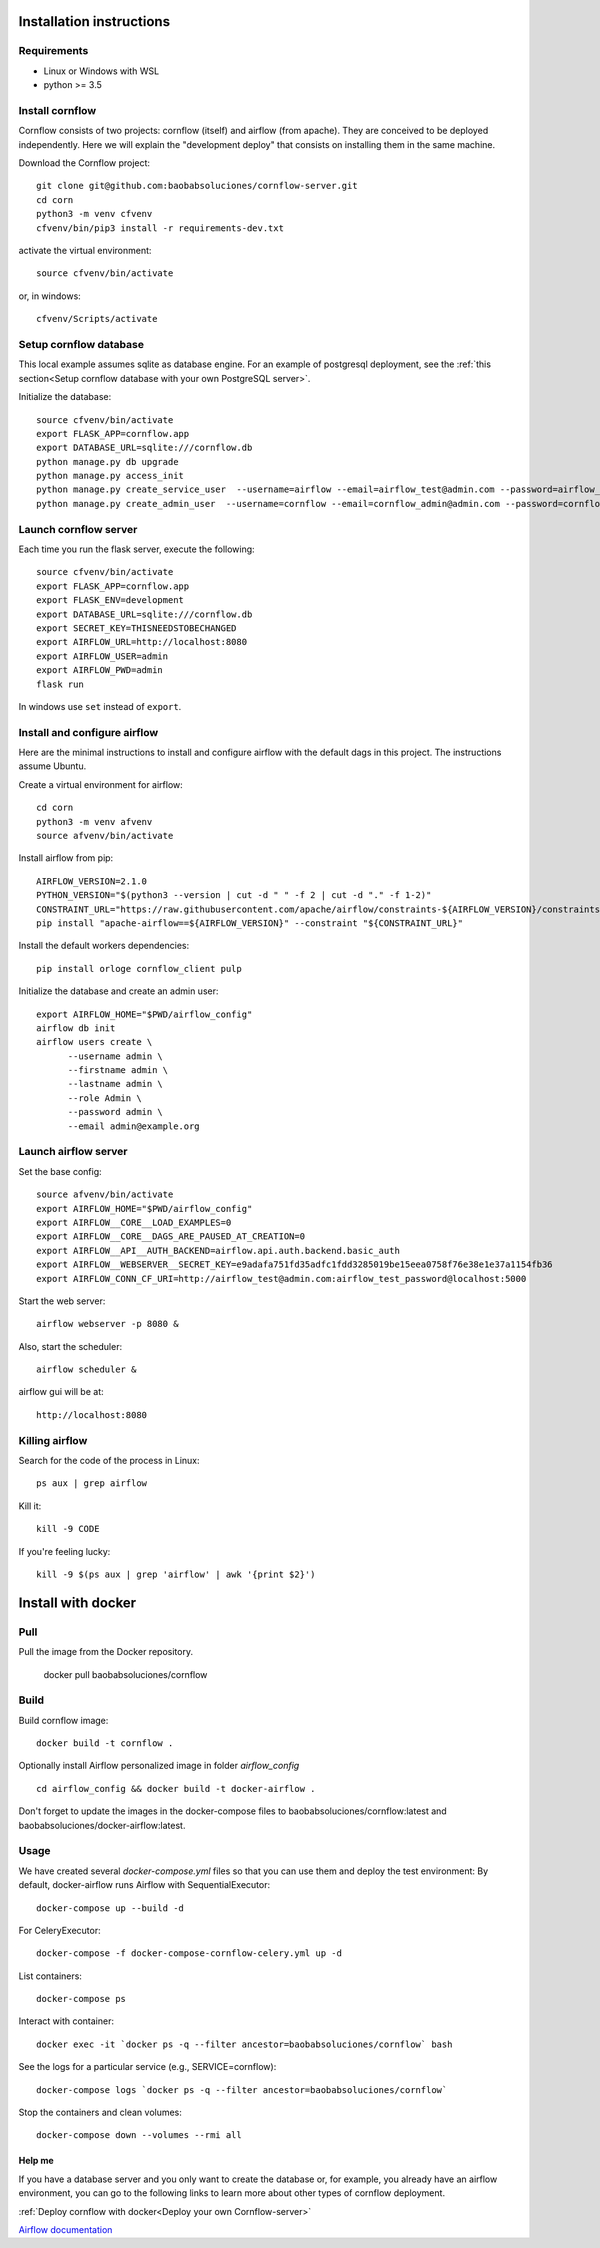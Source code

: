 Installation instructions
====================================

Requirements
~~~~~~~~~~~~~~~~~~

* Linux or Windows with WSL
* python >= 3.5

Install cornflow
~~~~~~~~~~~~~~~~~~

Cornflow consists of two projects: cornflow (itself) and airflow (from apache). They are conceived to be deployed independently. Here we will explain the "development deploy" that consists on installing them in the same machine.

Download the Cornflow project::

    git clone git@github.com:baobabsoluciones/cornflow-server.git
    cd corn
    python3 -m venv cfvenv
    cfvenv/bin/pip3 install -r requirements-dev.txt

activate the virtual environment::

    source cfvenv/bin/activate

or, in windows::

    cfvenv/Scripts/activate


Setup cornflow database
~~~~~~~~~~~~~~~~~~~~~~~~~~~~~~

This local example assumes sqlite as database engine. For an example of postgresql deployment, see the :ref:`this section<Setup cornflow database with your own PostgreSQL server>`.

Initialize the database::

    source cfvenv/bin/activate
    export FLASK_APP=cornflow.app
    export DATABASE_URL=sqlite:///cornflow.db
    python manage.py db upgrade
    python manage.py access_init
    python manage.py create_service_user  --username=airflow --email=airflow_test@admin.com --password=airflow_test_password
    python manage.py create_admin_user  --username=cornflow --email=cornflow_admin@admin.com --password=cornflow_admin_password

Launch cornflow server
~~~~~~~~~~~~~~~~~~~~~~~

Each time you run the flask server, execute the following::

    source cfvenv/bin/activate
    export FLASK_APP=cornflow.app
    export FLASK_ENV=development
    export DATABASE_URL=sqlite:///cornflow.db
    export SECRET_KEY=THISNEEDSTOBECHANGED
    export AIRFLOW_URL=http://localhost:8080
    export AIRFLOW_USER=admin
    export AIRFLOW_PWD=admin
    flask run

In windows use ``set`` instead of ``export``.

Install and configure airflow
~~~~~~~~~~~~~~~~~~~~~~~~~~~~~~

Here are the minimal instructions to install and configure airflow with the default dags in this project. The instructions assume Ubuntu.

Create a virtual environment for airflow::

    cd corn
    python3 -m venv afvenv
    source afvenv/bin/activate

Install airflow from pip::

    AIRFLOW_VERSION=2.1.0
    PYTHON_VERSION="$(python3 --version | cut -d " " -f 2 | cut -d "." -f 1-2)"
    CONSTRAINT_URL="https://raw.githubusercontent.com/apache/airflow/constraints-${AIRFLOW_VERSION}/constraints-${PYTHON_VERSION}.txt"
    pip install "apache-airflow==${AIRFLOW_VERSION}" --constraint "${CONSTRAINT_URL}"

Install the default workers dependencies::

    pip install orloge cornflow_client pulp

Initialize the database and create an admin user::

    export AIRFLOW_HOME="$PWD/airflow_config"
    airflow db init
    airflow users create \
          --username admin \
          --firstname admin \
          --lastname admin \
          --role Admin \
          --password admin \
          --email admin@example.org

Launch airflow server
~~~~~~~~~~~~~~~~~~~~~~~~~~~~~~

Set the base config::

    source afvenv/bin/activate
    export AIRFLOW_HOME="$PWD/airflow_config"
    export AIRFLOW__CORE__LOAD_EXAMPLES=0
    export AIRFLOW__CORE__DAGS_ARE_PAUSED_AT_CREATION=0
    export AIRFLOW__API__AUTH_BACKEND=airflow.api.auth.backend.basic_auth
    export AIRFLOW__WEBSERVER__SECRET_KEY=e9adafa751fd35adfc1fdd3285019be15eea0758f76e38e1e37a1154fb36
    export AIRFLOW_CONN_CF_URI=http://airflow_test@admin.com:airflow_test_password@localhost:5000

Start the web server::

    airflow webserver -p 8080 &

Also, start the scheduler::

    airflow scheduler &

airflow gui will be at::

    http://localhost:8080

Killing airflow
~~~~~~~~~~~~~~~~~~~~~~~~~~~~~~

Search for the code of the process in Linux::

    ps aux | grep airflow

Kill it::

    kill -9 CODE

If you're feeling lucky::

    kill -9 $(ps aux | grep 'airflow' | awk '{print $2}')



Install with docker
=======================

Pull
~~~~~~~~

Pull the image from the Docker repository.

    docker pull baobabsoluciones/cornflow

Build
~~~~~~~~~~

Build cornflow image::

    docker build -t cornflow .

Optionally install Airflow personalized image in folder `airflow_config` ::

    cd airflow_config && docker build -t docker-airflow .

Don't forget to update the images in the docker-compose files to baobabsoluciones/cornflow:latest and baobabsoluciones/docker-airflow:latest.

Usage
~~~~~~~~~~

We have created several `docker-compose.yml` files so that you can use them and deploy the test environment:
By default, docker-airflow runs Airflow with SequentialExecutor::

    docker-compose up --build -d
    
For CeleryExecutor::

    docker-compose -f docker-compose-cornflow-celery.yml up -d

List containers::

    docker-compose ps

Interact with container::

    docker exec -it `docker ps -q --filter ancestor=baobabsoluciones/cornflow` bash

See the logs for a particular service (e.g., SERVICE=cornflow)::

    docker-compose logs `docker ps -q --filter ancestor=baobabsoluciones/cornflow`

Stop the containers and clean volumes::
    
    docker-compose down --volumes --rmi all

Help me
----------

If you have a database server and you only want to create the database or, for example, you already have an airflow environment, you can go to the following links to learn more about other types of cornflow deployment.

:ref:`Deploy cornflow with docker<Deploy your own Cornflow-server>`

`Airflow documentation <https://airflow.apache.org/docs/apache-airflow/2.1.0/index.html>`_

